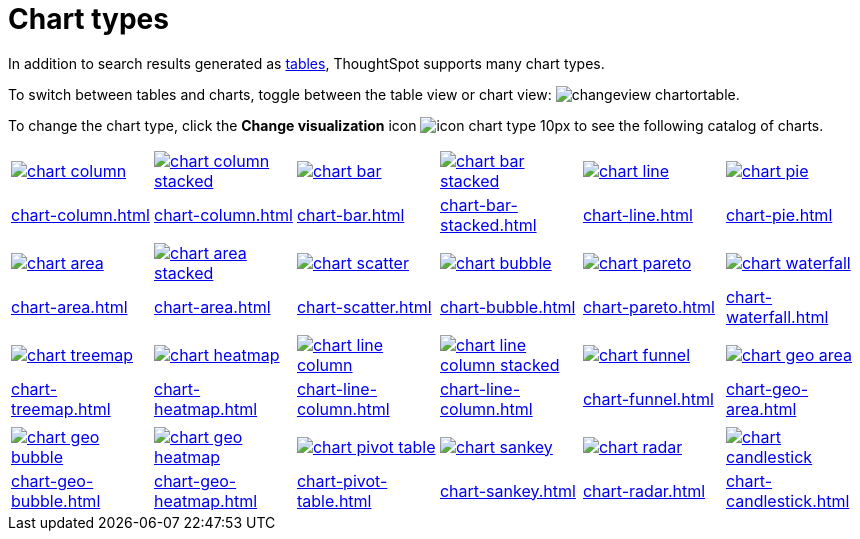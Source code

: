 = Chart types
:last_updated: 06/21/2021
:linkattrs:
:experimental:
:page-partial:

In addition to search results generated as xref:chart-table.adoc[tables], ThoughtSpot supports many chart types.

To switch between tables and charts, toggle between the table view or chart view: image:changeview-chartortable.png[].

To change the chart type, click the *Change visualization* icon image:icon-chart-type-10px.png[] to see the following catalog of charts.

[width=“100%”, grid=“none”]
|===
a| image::chart-column.png[link="chart-column.html"]   a| image::chart-column-stacked.png[link="chart-column.html#stacked-columns"] a| image::chart-bar.png[link="chart-bar.html"] a| image::chart-bar-stacked.png[link="chart-bar-stacked.html#stacked-bar-charts"] a| image::chart-line.png[link="chart-line.html"] a| image::chart-pie.png[link="chart-pie.adoc"]
a| xref:chart-column.adoc[] a| xref:chart-column.adoc#stacked-columns[] a| xref:chart-bar.adoc[] a| xref:chart-bar-stacked.adoc#stacked-bar-charts[] a| xref:chart-line.adoc[] a| xref:chart-pie.adoc[]
a| a| a| a| a| a|
a| image::chart-area.png[link="chart-area.html"] a| image::chart-area-stacked.png[link="chart-area.html#stacked-area-charts"] a| image::chart-scatter.png[link="chart-scatter.html"] a| image::chart-bubble.png[link="chart-bubble.html"] a| image::chart-pareto.png[link="chart-pareto.html"] a| image::chart-waterfall.png[link="chart-waterfall.html"]
a| xref:chart-area.adoc[] a| xref:chart-area.adoc#stacked-area-charts[] a| xref:chart-scatter.adoc[] a| xref:chart-bubble.adoc[] a| xref:chart-pareto.adoc[] a| xref:chart-waterfall.adoc[]
a| a| a| a| a| a|
a| image::chart-treemap.png[link="chart-treemap.html"] a| image::chart-heatmap.png[link="chart-heatmap.html"] a| image::chart-line-column.png[link="chart-line-column.html"] a| image::chart-line-column-stacked.png[link="chart-line-column#_line_stacked_column_charts.html"]  a| image::chart-funnel.png[link="chart-funnel.html"] a| image::chart-geo-area.png[link="chart-geo-area.html"]
a| xref:chart-treemap.adoc[] a| xref:chart-heatmap.adoc[] a| xref:chart-line-column.adoc[] a| xref:chart-line-column.adoc#_line_stacked_column_charts[] a| xref:chart-funnel.adoc[] a| xref:chart-geo-area.adoc[]
a| a| a| a| a| a|
a| image::chart-geo-bubble.png[link="chart-geo-bubble.html"] a| image::chart-geo-heatmap.png[link="chart-geo-heatmap.html"] a| image::chart-pivot-table.png[link="chart-pivot-table.html"] a| image::chart-sankey.png[link="chart-sankey.html"]  a| image::chart-radar.png[link="chart-radar.html"] a| image::chart-candlestick.png[link="chart-candlestick.html"]
a| xref:chart-geo-bubble.adoc[] a| xref:chart-geo-heatmap.adoc[] a| xref:chart-pivot-table.adoc[] a| xref:chart-sankey.adoc[] a| xref:chart-radar.adoc[] a| xref:chart-candlestick.adoc[]
|===
